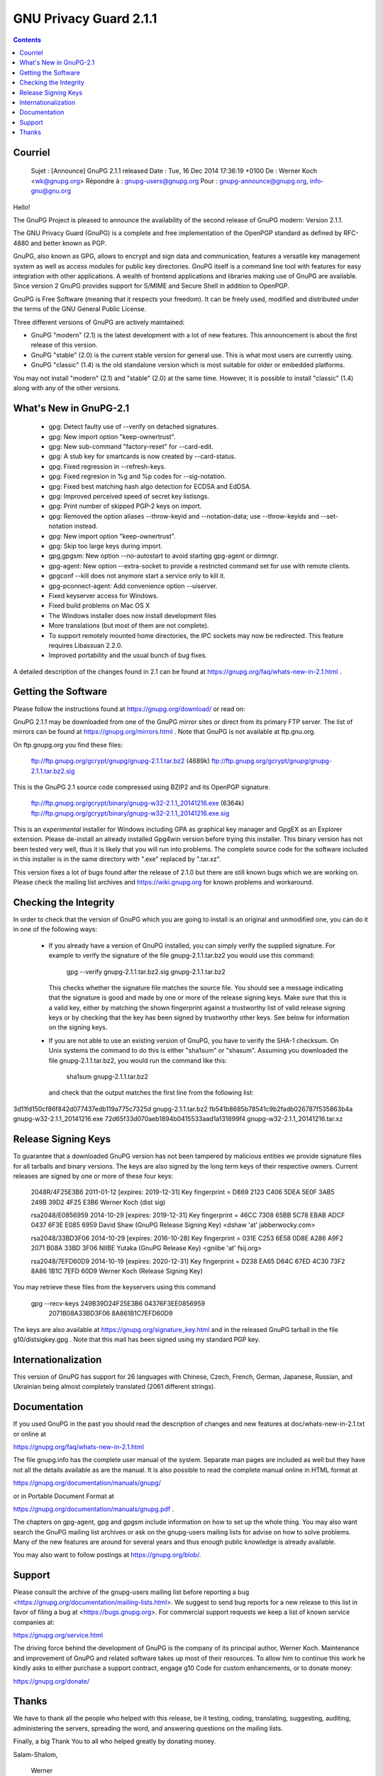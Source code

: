 ﻿

.. index::
   pair: GPG ; 2.1.1


.. _gnu_privacy_guard_2_1_1:

===============================
GNU Privacy Guard 2.1.1
===============================

.. seealso::

   - https://gnupg.org/faq/whats-new-in-2.1.html 


.. contents::

Courriel
=========

    Sujet : [Announce] GnuPG 2.1.1 released
    Date : Tue, 16 Dec 2014 17:36:19 +0100
    De : Werner Koch <wk@gnupg.org>
    Répondre à : gnupg-users@gnupg.org
    Pour : gnupg-announce@gnupg.org, info-gnu@gnu.org

Hello!

The GnuPG Project is pleased to announce the availability of the
second release of GnuPG modern: Version 2.1.1.

The GNU Privacy Guard (GnuPG) is a complete and free implementation of
the OpenPGP standard as defined by RFC-4880 and better known as PGP.

GnuPG, also known as GPG, allows to encrypt and sign data and
communication, features a versatile key management system as well as
access modules for public key directories.  GnuPG itself is a command
line tool with features for easy integration with other applications.
A wealth of frontend applications and libraries making use of GnuPG
are available.  Since version 2 GnuPG provides support for S/MIME and
Secure Shell in addition to OpenPGP.

GnuPG is Free Software (meaning that it respects your freedom). It can
be freely used, modified and distributed under the terms of the GNU
General Public License.

Three different versions of GnuPG are actively maintained:

- GnuPG "modern" (2.1) is the latest development with a lot of new
  features.  This announcement is about the first release of this
  version.

- GnuPG "stable" (2.0) is the current stable version for general use.
  This is what most users are currently using.

- GnuPG "classic" (1.4) is the old standalone version which is most
  suitable for older or embedded platforms.

You may not install "modern" (2.1) and "stable" (2.0) at the same
time.  However, it is possible to install "classic" (1.4) along with
any of the other versions.


What's New in GnuPG-2.1
=======================

 * gpg: Detect faulty use of --verify on detached signatures.

 * gpg: New import option "keep-ownertrust".

 * gpg: New sub-command "factory-reset" for --card-edit.

 * gpg: A stub key for smartcards is now created by --card-status.

 * gpg: Fixed regression in --refresh-keys.

 * gpg: Fixed regresion in %g and %p codes for --sig-notation.

 * gpg: Fixed best matching hash algo detection for ECDSA and EdDSA.

 * gpg: Improved perceived speed of secret key listisngs.

 * gpg: Print number of skipped PGP-2 keys on import.

 * gpg: Removed the option aliases --throw-keyid and --notation-data;
   use --throw-keyids and --set-notation instead.

 * gpg: New import option "keep-ownertrust".

 * gpg: Skip too large keys during import.

 * gpg,gpgsm: New option --no-autostart to avoid starting gpg-agent or
   dirmngr.

 * gpg-agent: New option --extra-socket to provide a restricted
   command set for use with remote clients.

 * gpgconf --kill does not anymore start a service only to kill it.

 * gpg-pconnect-agent: Add convenience option --uiserver.

 * Fixed keyserver access for Windows.

 * Fixed build problems on Mac OS X

 * The Windows installer does now install development files

 * More translations (but most of them are not complete).

 * To support remotely mounted home directories, the IPC sockets may
   now be redirected.  This feature requires Libassuan 2.2.0.

 * Improved portability and the usual bunch of bug fixes.

A detailed description of the changes found in 2.1 can be found at
https://gnupg.org/faq/whats-new-in-2.1.html .


Getting the Software
====================

Please follow the instructions found at https://gnupg.org/download/ or
read on:

GnuPG 2.1.1 may be downloaded from one of the GnuPG mirror sites or
direct from its primary FTP server.  The list of mirrors can be found
at https://gnupg.org/mirrors.html .  Note that GnuPG is not available
at ftp.gnu.org.

On ftp.gnupg.org you find these files:

 ftp://ftp.gnupg.org/gcrypt/gnupg/gnupg-2.1.1.tar.bz2  (4689k)
 ftp://ftp.gnupg.org/gcrypt/gnupg/gnupg-2.1.1.tar.bz2.sig

This is the GnuPG 2.1 source code compressed using BZIP2 and its
OpenPGP signature.

 ftp://ftp.gnupg.org/gcrypt/binary/gnupg-w32-2.1.1_20141216.exe  (6364k)
 ftp://ftp.gnupg.org/gcrypt/binary/gnupg-w32-2.1.1_20141216.exe.sig

This is an *experimental* installer for Windows including GPA as
graphical key manager and GpgEX as an Explorer extension.  Please
de-install an already installed Gpg4win version before trying this
installer.  This binary version has not been tested very well, thus it
is likely that you will run into problems.  The complete source code
for the software included in this installer is in the same directory
with ".exe" replaced by ".tar.xz".

This version fixes a lot of bugs found after the release of 2.1.0 but
there are still known bugs which we are working on.  Please check the
mailing list archives and https://wiki.gnupg.org for known problems
and workaround.


Checking the Integrity
======================

In order to check that the version of GnuPG which you are going to
install is an original and unmodified one, you can do it in one of
the following ways:

 * If you already have a version of GnuPG installed, you can simply
   verify the supplied signature.  For example to verify the signature
   of the file gnupg-2.1.1.tar.bz2 you would use this command:

     gpg --verify gnupg-2.1.1.tar.bz2.sig gnupg-2.1.1.tar.bz2

   This checks whether the signature file matches the source file.
   You should see a message indicating that the signature is good and
   made by one or more of the release signing keys.  Make sure that
   this is a valid key, either by matching the shown fingerprint
   against a trustworthy list of valid release signing keys or by
   checking that the key has been signed by trustworthy other keys.
   See below for information on the signing keys.

 * If you are not able to use an existing version of GnuPG, you have
   to verify the SHA-1 checksum.  On Unix systems the command to do
   this is either "sha1sum" or "shasum".  Assuming you downloaded the
   file gnupg-2.1.1.tar.bz2, you would run the command like this:

     sha1sum gnupg-2.1.1.tar.bz2

   and check that the output matches the first line from the
   following list:

3d11fd150cf86f842d077437edb119a775c7325d  gnupg-2.1.1.tar.bz2
fb541b8685b78541c9b2fadb026787f535863b4a  gnupg-w32-2.1.1_20141216.exe
72d65f33d070aeb1894b0415533aad1a131899f4  gnupg-w32-2.1.1_20141216.tar.xz


Release Signing Keys
====================

To guarantee that a downloaded GnuPG version has not been tampered by
malicious entities we provide signature files for all tarballs and
binary versions.  The keys are also signed by the long term keys of
their respective owners.  Current releases are signed by one or more
of these four keys:

  2048R/4F25E3B6 2011-01-12 [expires: 2019-12-31]
  Key fingerprint = D869 2123 C406 5DEA 5E0F  3AB5 249B 39D2 4F25 E3B6
  Werner Koch (dist sig)

  rsa2048/E0856959 2014-10-29 [expires: 2019-12-31]
  Key fingerprint = 46CC 7308 65BB 5C78 EBAB  ADCF 0437 6F3E E085 6959
  David Shaw (GnuPG Release Signing Key) <dshaw 'at' jabberwocky.com>

  rsa2048/33BD3F06 2014-10-29 [expires: 2016-10-28]
  Key fingerprint = 031E C253 6E58 0D8E A286  A9F2 2071 B08A 33BD 3F06
  NIIBE Yutaka (GnuPG Release Key) <gniibe 'at' fsij.org>

  rsa2048/7EFD60D9 2014-10-19 [expires: 2020-12-31]
  Key fingerprint = D238 EA65 D64C 67ED 4C30  73F2 8A86 1B1C 7EFD 60D9
  Werner Koch (Release Signing Key)

You may retrieve these files from the keyservers using this command

  gpg --recv-keys 249B39D24F25E3B6 04376F3EE0856959 \
                  2071B08A33BD3F06 8A861B1C7EFD60D9

The keys are also available at https://gnupg.org/signature_key.html
and in the released GnuPG tarball in the file g10/distsigkey.gpg .
Note that this mail has been signed using my standard PGP key.


Internationalization
====================

This version of GnuPG has support for 26 languages with Chinese,
Czech, French, German, Japanese, Russian, and Ukrainian being almost
completely translated (2061 different strings).


Documentation
=============

If you used GnuPG in the past you should read the description of
changes and new features at doc/whats-new-in-2.1.txt or online at

https://gnupg.org/faq/whats-new-in-2.1.html

The file gnupg.info has the complete user manual of the system.
Separate man pages are included as well but they have not all the
details available as are the manual.  It is also possible to read the
complete manual online in HTML format at

https://gnupg.org/documentation/manuals/gnupg/

or in Portable Document Format at

https://gnupg.org/documentation/manuals/gnupg.pdf .

The chapters on gpg-agent, gpg and gpgsm include information on how
to set up the whole thing.  You may also want search the GnuPG mailing
list archives or ask on the gnupg-users mailing lists for advise on
how to solve problems.  Many of the new features are around for
several years and thus enough public knowledge is already available.

You may also want to follow postings at https://gnupg.org/blob/.


Support
========

Please consult the archive of the gnupg-users mailing list before
reporting a bug <https://gnupg.org/documentation/mailing-lists.html>.
We suggest to send bug reports for a new release to this list in favor
of filing a bug at <https://bugs.gnupg.org>.  For commercial support
requests we keep a list of known service companies at:

https://gnupg.org/service.html

The driving force behind the development of GnuPG is the company of
its principal author, Werner Koch.  Maintenance and improvement of
GnuPG and related software takes up most of their resources.  To allow
him to continue this work he kindly asks to either purchase a support
contract, engage g10 Code for custom enhancements, or to donate money:

https://gnupg.org/donate/


Thanks
======

We have to thank all the people who helped with this release, be it
testing, coding, translating, suggesting, auditing, administering the
servers, spreading the word, and answering questions on the mailing
lists.

Finally, a big Thank You to all who helped greatly by donating money.


Salam-Shalom,

   Werner


Die Gedanken sind frei.  Ausnahmen regelt ein Bundesgesetz.




